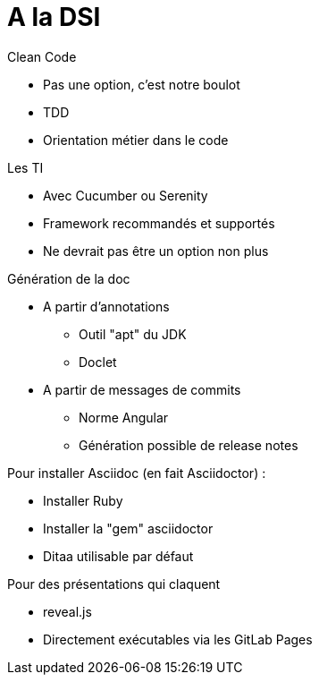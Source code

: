 = A la DSI

.Clean Code
* Pas une option, c'est notre boulot
* TDD
* Orientation métier dans le code

.Les TI
* Avec Cucumber ou Serenity
* Framework recommandés et supportés
* Ne devrait pas être un option non plus

.Génération de la doc
* A partir d'annotations
** Outil "apt" du JDK
** Doclet
* A partir de messages de commits
** Norme Angular
** Génération possible de release notes

.Pour installer Asciidoc (en fait Asciidoctor) :
* Installer Ruby
* Installer la "gem" asciidoctor
* Ditaa utilisable par défaut

.Pour des présentations qui claquent
* reveal.js
* Directement exécutables via les GitLab Pages

